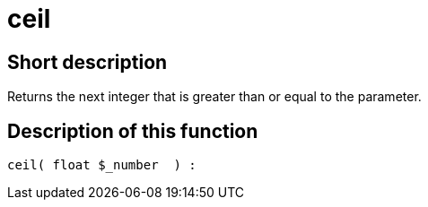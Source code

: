 = ceil
:lang: en
// include::{includedir}/_header.adoc[]
:keywords: ceil
:position: 0

//  auto generated content Thu, 06 Jul 2017 00:58:48 +0200
== Short description

Returns the next integer that is greater than or equal to the parameter.

== Description of this function

[source,plenty]
----

ceil( float $_number  ) :

----
